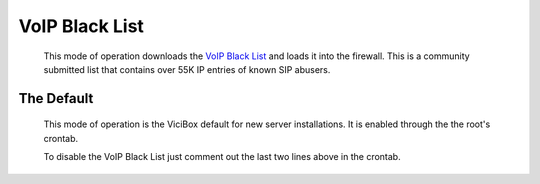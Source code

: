 .. _voip-black-list:

VoIP Black List
***************
   This mode of operation downloads the `VoIP Black List <https://voipbl.org/>`_ and loads it into the firewall. This is a community submitted list that contains over 55K IP entries of known SIP abusers.

The Default
===========
   This mode of operation is the ViciBox default for new server installations. It is enabled through the the root's crontab.

   .. code-block:: none
      :caption: Default crontab entry

      ### ViciBox integrated firewall, by default just load the VoIP Black list and reload it every 4 hours
      ### You can lock everyone out of your server if you set this wrong, so understand what you are doing!!!
      @reboot /usr/bin/VB-firewall --voipbl --noblack --quiet
      0 */6 * * * /usr/bin/VB-firewall --voipbl --noblack --quiet

   To disable the VoIP Black List just comment out the last two lines above in the crontab.

   .. code-block:: none
      :caption: Commented crontab entry

      ### ViciBox integrated firewall, by default just load the VoIP Black list and reload it every 4 hours
      ### You can lock everyone out of your server if you set this wrong, so understand what you are doing!!!
      #@reboot /usr/bin/VB-firewall --voipbl --noblack --quiet
      #0 */6 * * * /usr/bin/VB-firewall --voipbl --noblack --quiet
